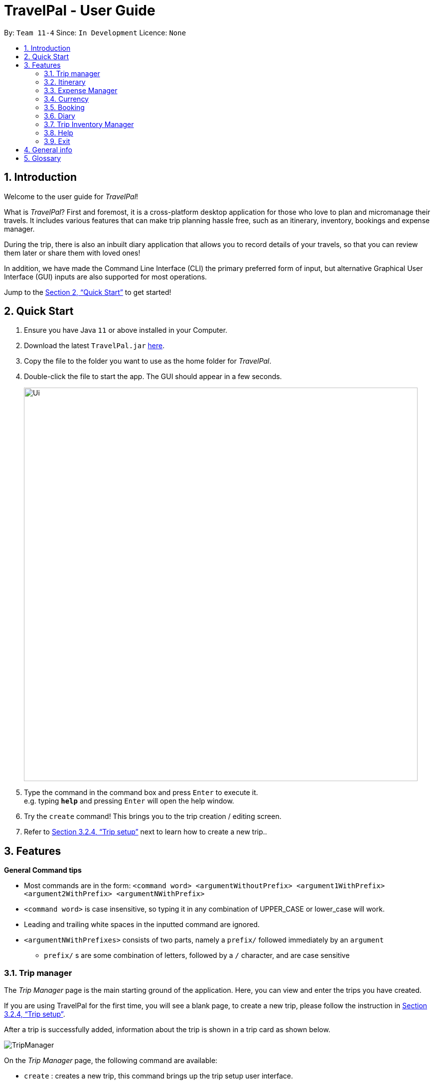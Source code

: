 = TravelPal - User Guide
:site-section: UserGuide
:toc:
:toc-title:
:toc-placement: preamble
:sectnums:
:imagesDir: images
:stylesDir: stylesheets
:xrefstyle: full
:experimental:
ifdef::env-github[]
:tip-caption: :bulb:
:note-caption: :information_source:
endif::[]
:repoURL: https://github.com/AY1920S1-CS2103T-T11-4/main/releases

By: `Team 11-4`      Since: `In Development`      Licence: `None`

== Introduction
Welcome to the user guide for _TravelPal_!

What is _TravelPal_? First and foremost, it is a cross-platform desktop application for those
who love to plan and micromanage their travels. It includes various features that can make trip planning hassle free,
such as an itinerary, inventory, bookings and expense manager.

During the trip, there is also an inbuilt diary application that
allows you to record details of your travels, so that you can review them later or share them with loved ones!

In addition, we have made the Command Line Interface (CLI) the primary preferred form of input, but alternative
Graphical User Interface (GUI) inputs are also supported for most operations.

Jump to the <<Quick Start>> to get started!

== Quick Start

.  Ensure you have Java `11` or above installed in your Computer.
.  Download the latest `TravelPal.jar` link:{repoURL}/releases[here].
.  Copy the file to the folder you want to use as the home folder for _TravelPal_.
.  Double-click the file to start the app. The GUI should appear in a few seconds.
+
image::Ui.png[width="790"]
+
.  Type the command in the command box and press kbd:[Enter] to execute it. +
e.g. typing *`help`* and pressing kbd:[Enter] will open the help window.
.  Try the `create` command! This brings you to the trip creation / editing screen.
.  Refer to <<Trip setup>> next to learn how to create a new trip..

[[Features]]
== Features

[[command_tips]]
========

*General Command tips*

* Most commands are in the form: `<command word> <argumentWithoutPrefix> <argument1WithPrefix> <argument2WithPrefix> <argumentNWithPrefix>`
* `<command word>` is case insensitive, so typing it in any combination of UPPER_CASE or lower_case will work.
* Leading and trailing white spaces in the inputted command are ignored.
* `<argumentNWithPrefixes>` consists of two parts, namely a `prefix/` followed immediately by an `argument`
** `prefix/` s are some combination of letters, followed by a `/` character, and are case sensitive

========

=== Trip manager

The __Trip Manager__ page is the main starting ground of the application. Here, you can view and enter the trips you have created.

If you are using TravelPal for the first time, you will see a blank page, to create a new trip, please follow the instruction in <<Trip setup>>.

After a trip is successfully added, information about the trip is shown in a trip card as shown below.

image::TripManager.png[]

On the __Trip Manager__ page, the following command are available:

* `create` : creates a new trip, this command brings up the trip setup user interface.
* `delete <index of trip>` : deletes the trip with the specified index and all data associated with it.
* `goto <index of trip>`  : enters the main page of a trip with the specified index.

=== Itinerary
==== Introduction
__Itinerary__ is a series of features that allows the user to manage and view their __Trips__. The 2 main aspects that __Itinerary__ covers are :

* *Itinerary Management* : How to access information about each trip?
* *Itinerary Administration* : How to edit information about each trip?

_Itinerary_ provides an intuitive and efficient way to achieve both goals.

==== Basic Structure Overview
The structure of _Itinerary_ is modelled after that of a regular travel itinerary.
The following gives the basic understanding of how _TravelPal_ for better understanding of further sections:

* *Trip*: Each _Trip_ is divided into _Days_ which are automatically generated upon creating a _Trip_
* *Day*: Each _Day_ consists of several _Events_. Events are created and editable by the user.
* *Event*: _Events_ are the smallest unit of planning in _TravelPal_

NOTE: _Trip/Day/Events_ created by you should not clash with another _Trip/Day/Event_ of the same type

With a basic understanding of how the basic structure of _Itinerary_ is like, you are now ready to use the user interface!

==== Itinerary User Interface Overview
_Itinerary_ consists of 5 pages:

1. *Itinerary Page*: Displays basic information of your _Trip_
2. *Days Page*: Displays the _Days_ in your selected _Trip_
3. *Events Page*: Displays the _Events_ in your selected _Day_
4. *Edit Day Page*: Displays a form where users can create/edit their _Day_
5. *Edit Event Page*: Displays a form where users can create/edit their _Event_

image::ItineraryTree.png[title="Pages in an Itinerary. (Black arrow denote common navigation between two different pages)"]

The accessibility between pages is intuitively based on the specific user's focus. For example, in the figure above, each vertical column represents a user's focus. From column 1 - 4, the user's focus switches from each _Trip_ -> _Day_ -> _Event_.

NOTE: The commands related to each page in _Itinerary_ are separated and the same command produces different results on different pages.

[[itinerary_page]]
===== Itinerary Page
The _Itinerary_ page is the home page of your _Trip_. From this page, you can access your _Days_ and details for each _Day_. Below is layout of the user interface:

image::ItineraryOverview.png[title="Layout of the _Itinerary_ page"]
NOTE: You can access other pages from the _Itinerary Page_ using te navigation feature(<<navbar_usage>>).

[[days_page]]
===== Days Page
The _Days_ page is a view of the _days_ in your trip. It consists of a grid of _day_ thumbnails arranged based on chronological order (earliest on the top left to the latest on the bottom right). Below is the layout of the the _days page_:

image::DaysPageOverview.png[title="Layout of _Days Page_"]
Each _day thumbnail_ (refer to Figure 4) contains basic information of your day and an edit button which allows you to edit that specific _day_ (refer to <<day_setup>>). Below is a layout of the contents in a _day_ thumbnail:

image::DayThumbnail.png[title="Layout of the day thumbnail in _Days Page_"]

[[events_page]]
===== Events Page
The _Events_ page is a view of the _events_ in your trip. It consists of a list of event cards (see Figure 6.) arranged from earliest to latest in chronological order (earliest on top and latest below). Below is the layout of the _events page_:

image::EventsPageOverview.png[title="Layout of _events page_"]

Each card contains the basic details of each event. You can execute show command to display details of the event (refer to <<show_event_details>>). The layout of the event card is as shown.

image::EventCardLayout.png[title="Layout of _event card_"]

NOTE: The index of the event card is used to access its contents for any command involving events (e.g. <<event_setup>>, <<delete_trip_event>>)

// tag::teoha_ppp[]
==== Trip setup
Trip setup is the first step in configuring a new/existing trip! This requires you to be at the __Trip Manager__ page (the landing page).

image::TripManager.png[title="User Interface of  __Trip Manager__", width=500]

*Step 1*: Now you can enter the command `create` or `edit <index>` to create a new trip or edit an existing trip.

Upon commands to create or edit a specified trip from the Trip Manager, you will be directed to a page where they can edit the necessary details to create a new trip. This page will contain a form with 6 fields (optional fields are marked by italics):

* *Name*: Name of the trip
** *Constraints*: Names should only contain up to 40 alphanumeric characters and spaces, and it should not be blank
* *Start Date*: Starting date of the trip
** *Constraints*: Start date should be in the DD-MM-YY format
* *End Date*
** *Constraints*: End date should be in the DD-MM-YY format
* *Total Budget*
** *Constraints*: Budget can take any positive numerical value with no more than 2 decimal places, and it should not be blank
* *Destination*
** *Constraints*: Destination can take any values, and it should not be blank
* *_Photo_*
** *Constraints*: The image path specified should be valid, and must point to an existing file. Otherwise, a _default image_ will be used.

NOTE: The last field _Photo_ is an optional field, a default image will be used if the user does not submit any image.


*Step 2*:

* If the `create` command was executed, you will be displayed an empty form with no details filled in. You will see the following page:

image::createTrip.png[title=" `create` command generates empty fields, width=500]

* If the `edit` command was executed, you will be displayed a from with details previously filled in instead:

image::editTrip.png[title=" `edit` command generates fields from your previously saved data, width=500]

*Step 3*: Now that you are on the edit page, to edit a specific field, execute the following command: `edit <prefix>/<value> <prefix>/<value> ...`. There are 6 different prefixes. The 6 prefixes refer to editing each fields as follows:

1. Name :  `n/`
2. Start Date : `ds/`
3. End Date : `de/`
4. Total Budget : `b/`
5. Destination : `l/`
6. Photo File Path : `fp/`


NOTE: You can execute `fc/` with `fp/` to open a file dialog to choose an image rather than type in absoulute path of the image.
e.g. `edit fp/ fc/`

Below is an example execution of changing the name of an existing trip to "Small Trip":
====

- Begin at the edit trip screen, the original name of the trip is the same as before.

image::editTrip.png[title="Edit page with original fields", width=500]

- Enter the command `edit n/Small Trip` into the command box and press enter to execute.

image::editNameCommand.png[title="Entering command `edit n/Small Trip`", width=500]

- The name of the trip is now "Small Trip"!

image::editNameCommandResult.png[title="Successful editing of name field!", width=500]
====

*Step 4*: Having completed editing the the form, you can submit it by executing the `done` command or the `cancel` command which will confirm your edit or discard it respectively.
You have successfully created/edited a trip!

// end::teoha_ppp[]
[[event_setup]]
==== Event Setup
Creating/editing an event is similar to creating/editing a trip (directly above). To do so you have to begin on the events page displaying the list of events of a certain day (Fig. 13).

image::eventsPage.png[title="Events Page layout", width=500]

*Step 1:* Now you can enter the `create` or `edit <index>` command to create a new trip for edit an existing one. The `<index>` to enter can be referenced from the list of events being displayed on each card. (Refer to <<events_page>> or Fig.14 below)

image::eventsIndex.png[title="Index used to execute commands", width=500]

Upon execution of either command on the events page, you will be directed to a page where editing the necessary details to create a new event is possible. This page contains a form with 4 necessary fields and 3 optional fields (optional fields are marked with italics).

* Name: Name of the event
** *Constraints*: Names should only contain up to 40 alphanumeric characters and spaces, and it should not be blank
* Start Time
** *Constraints*: Time should be in HHmm format
* End Time
** *Constraints*: Time should be in HHmm format
* Destination
** *Constraints*: Location can take any values, and it should not be blank
* _Total Budget_
** *Constraints*: Budget can take any positive numerical value with no more than 2 decimal places, and it should not be blank
* _Description_
** *Constraints*: Description can take any values, and can be left blank
* _Inventory Items Needed_
** *Constraints*: You can add or delete multiple inventory items (which will be displayed on the list below this field), or you can leave the the field blank

NOTE: The **Total Budget** and **Inventory Items Needed** field is optional and can be left blank

*Step 2*:

* If the `create` command was executed, you will be displayed an empty form with details to be filled in by you for the first time. The empty form looks like this:

image::createEvent.png[title="Empty event form", width=500]

* If the `edit <index>` command was executed, you will be displayed a form filled with details that you have previously entered. An example is shown below (Fig. 16):

image::editEvent.png[title="Form with previously saved information", width=500]

*Step 3*: Now on the _edit events page_, to edit a specific field, execute the following command: `edit <prefix>/<value> <prefix>/value> ...`. There are 8 different prefixes to edit one of the 7 fields displayed. The 8 prefixes are as follows:

1. Name : `n/`
2. Start Time : `ds/`
3. End Time : `de/`
4. Total Budget : `b/`
5. Destination : `l/`
6. Description : `d/`
7. Add an inventory item to the event's inventory list: `inv/<name of inventory item to add>`
8. Delete an inventory item from the event's inventory list: `dinv/<index number of item to delete>`

NOTE: To delete an item from the inventory list you can also select the item's row and press backspace

Below is an example of changing the destination of an existing event to "Hotel 89":
====
- You begin at the edit event screen, the text in the name field reflects the original name of the event.

image::editEvent.png[width=600]

- Enter the command `edit l/Hotel 89` into the command box and press enter to execute

image::editLocation.png[width=600]

- You should now see the text in the field **Destination** change to "Hotel 89" to reflect the changes made to the event.

image::editResult.png[width=600]
====
*Step 4*: Now you should have completed all the necessary fields and are ready to finish the edit. You can execute the `done` or `cancel` commands to either confirm the edit or discard it. Both commands will redirect you back to the events page.

Congratulations, you have created/edited an event!

[[delete_trip_event]]
==== Deleting an Trip/Event
Deleting a Trip/Event is executed in exactly the same way as each other. You first have to begin on the Trip Page//Events Page respectively. Each of the pages will show a list of trips/events each labelled by an index. Below are 3 different list format elements and the indication where you can find the index.

image::indexExamples.png[title="Examples of different indexes displayed"]

NOTE: You should have at least 1 trip/event in your lists or all delete commands will be invalid

*Step 1*: Enter the command `delete <index>` into the command box  where the index corresponds to the trip/day/event you wish to delete. Press enter to execute the command.

image::deleteCommand.png[title="Example deletion of trip 1"]

*Step 2*: You should now see that trip/day/event that you deleted has disappeared from the list and the indexes have been reassigned in chronological order:

image::deleteResult.png[title="Result of executing `delete 1`"]

Congratulations, you have deleted a trip/day/event!

[[show_event_details]]
==== Showing Event Details
The details of each event are displayed on the right half the **Events Page**. You can access the events page by using the navigation feature (<<How to navigate>>) found on most pages.

Upon accessing the events page, the information panel on the right should be empty except the prompt "Click on an event to show details here!". The left panel holds the list of events in the particular day in chronological order.

image::eventsPage.png[]

To show the details of an event, execute the command `show <index>` in the command box. You should use the index on the event card in the command.

image::eventIndex.png[]

After executing the command, you should see the details of the event show up on the information panel. Below is an example execution of the process to show the information of the event "Breakfast:

- Starting from the events page, type the command `show 1` into the command box and press enter to execute.

image::showCommand.png[]

- Congratulations! you should see the information on the right panel pertaining to the event the "Breakfast" event just selected.

image::showCommandResult.png[]

[[navbar_usage]]
==== How to navigate
The main form of navigation is by using the navigation bars and the commands that are available on every page they are on. The bars appear like this:

image::icons.png[]

Each icon on the bar refers to a specific page in the application that the current page can go to. You can access these pages by simply clicking them or executing the following commands.

1. Trip Manager: `home`
2. Itinerary : `itinerary`
3. Days Page: `days`
4. Diary : `diary`
5. Inventory : `inventory`
6. Expense Manager : `expense`
7. Bookings Manager : `bookings`

NOTE: Pages that do not contain a navigation bar cannot use the navigation commands above.

Below is an example of navigating from the itinerary page to the days page:
- Begin on the itinerary page

image::itineraryPage.png[]

- Since the page we are trying to reach is the days page, type the command `days` into the command box.

image::daysCommand.png[]

- Congratulations you should now see the **Days Page**

image::daysPage.png[]


// tag::expense_ppp1[]

=== Expense Manager

==== Introduction

TravelPal's __Expense Manager__ is an integrated expense planning and management system. It keeps track all the expenses generated in your trip, and
provides an intuitive overview of daily and total expenses and budgets. Gui alternatives are available for executing the same operations as command line input.

This section of the user guide explains how to view and manage your expenses using __Expense Manager__.

==== User Interface Overview

Shown below is the landing page of the __Expense Manager__:

image::expense/userguide/ExpenseManager.png[title="Overview of Expense Manager user interface"]

To toggle the display of expenses between list view and days view, use the command `showdays` or `showlist`. Alternatively,
you may click on the _toggle button_ on the page.

The following screenshot is the days view of the _Expense Manager_:

image::expense/userguide/ExpenseManagerDays.png[title="Expense Manager user interface showing the daily expenses and budget summary"]

Expenses are connected to bookings/events to automatically update the current known expense for any date/trip/event.
There are two types of expense:

1. Planned expense (auto-generated from event)
2. Miscellaneous expense (can be created and deleted)

==== Commands

On the __Expense Manager__ page, the following command are available:

* `create`: creates a expense, can also be accessed by clicking the `Add Expense` button.
* `edit <index of expense>`: edit an expense, this command bring up the expense setup page.
* `delete <index of expense>`: delete an expense, note that only miscellaneous expenses can be deleted.
* `showdays`: enter the days view of expense manager, the expenses will be grouped according to the days they belong to.
* `showlist`: enter the list view of expense manager, the expenses will be shown in one list.
* `goto <index of expense>`: go to the event page containing the event associated with this expense.
* `sort name`: sort the expenses according to the name lexicographically. Enter the command again to sort in reverse order.
* `sort amount`: sort the expenses according to the amount of expense in ascending order. Enter the command again to sort in descending order.
* `currency`: enter the _Currency_ page of TravelPal, can also be accessed by clicking on the _Edit Currency_ button

NOTE: `delete` command can only be used on miscellaneous expense, however, you may delete the event associated with a planned expense, which will
delete the expense as well. `goto` command is only for planned expense associated with an event.

==== Expense Setup

_Expense Setup_ creates/edits properties of a specified expense.
To access the __Expense Setup__ page, use `create` or `edit <index of expense>` command on _Expense Manager_ page. Shown below is an screenshot of the page:

image::expense/userguide/ExpenseSetup.png[title="Expense Setup page user interface"]

It is necessary for expense to contain a name, an amount and a day number.

The following commands are available on __Expense Setup__ page.

* `edit <prefix>/<value> ...` : edit the field of the expense to be created/edited.
* `done` : confirm and commit the changes, go back to the expense manager page.
* `cancel` : go back to the expense manager page without committing the changes.

The prefixes refer to editing each fields as follows:

* `n/` Name of the expense
* `b/` The amount of expense, in Singapore dollars.
* `dn/` The day number the expense belongs to.

NOTE: For planned expense linked to an event, the `name` and `day number` fields are not editable. However, you may
edit the name of the corresponding event, this will also update the name of the planned expenses.

====== Example Usage for `edit` command:
======
To add an expense with the name _Miscellaneous Expenses_ of $_10.5_ SGD to day _2_, use the following command:

`edit n/Miscellaneous Expenses b/10.5 dn/2`
======

// end::expense_ppp1[]


// tag::currency_ppp1[]

=== Currency

==== Introduction

On _Currency_ page, you can add and select currencies with customised currency name, symbol and exchange rate.
When a currency is selected, all the monetary valued will be displayed in that currency

==== User Interface Overview

Shown below is a screenshot of the __Currency__ page:

image::currency/userguide/CurrencyPage.png[title="Overview of Currency Manager user interface"]

The left half of the __Currency Manager__ page consists of editable text fields for creating a new currency.

Under the
`Symbol of Currency` section, you can find _preset currency symbols_, in which the most commonly used currency symbols are indexed. You can select a currency
by entering the index in place of the actual symbol, or just by clicking on the button.
You can also manually input other currency symbols.

On the right hand side of the page, the customised currencies are listed. _Singapore Dollar(SGD)_ is pre-defined as the base currency.
You may select or delete a customised currency.

==== Commands

The following commands are available on __Currency Manager__ page:

* `select <index of currency>`: select the currency with the specified index as the currency in use.
* `delete <index of currency>`: select the currency with the specified index, note that the default Singapore dollar cannot be deleted.
* `edit <prefix>/<value> ...`: edit the fields of a new currency to be created.
* `add`: confirm and commit the changes, the newly added currency will be chosen as the currency in use, displayed in the currency list
* `return`: return to the expense manager.

NOTE: the `<value>` for editing the currency symbol can either be an integer representing the index of the preset currencies, or
or a non-numerical string with no more than 3 characters.

The prefixes refer to editing each fields as follows:

* `n/` name of the currency
* `s/` symbol of currency,
* `r/` exchange rate of the currency, using Singapore dollar as base for comparison.

NOTE: Singapore Dollar (SGD) is used as the default currency, it cannot be deleted.

====== Example Usage for `edit` command:
======
To add an currency with name _USD_, symbol _$ (pre-set symbol with index 1)_, and an exchange rate of 1 SGD : 0.74 USD, use the following command:

`edit n/USD s/1 r/0.74`
======

// end::currency_ppp1[]

// tag::booking_ppp[]
=== Booking

==== Introduction
Welcome to the Booking feature of _TravelPal_!

The Booking feature is one of the main features that allows you to add all the bookings pertaining to your trip in one
single place with a user defined name, contact and the expense of the booking. You can easily add, edit and cancel
bookings during creation of any booking.

Furthermore, for almost every command, there is a GUI alternative using various buttons to execute the same operations.

The following section of the User Guide explains how to use the Booking feature of _TravelPal_.

==== Booking User Interface Overview

This section of the user guide explains how to view and manage your bookings using __Booking Manager__.

===== How to reach the Landing Page of _Booking Manager_
When inside a trip, the command `bookings` will bring you to the landing page (this command works from all pages of the
trip).

image::bookings/userguide/ReachBookingManager.png[title="How to reach Booking Manager"]

Shown below is the landing page of the __Booking Manager__.

image::bookings/userguide/BookingManager.png[title="Overview of Booking Manager user interface"]

Bookings serve to assimilate all the activities which you have planned throughout your trip in a single convenient place
Bookings are connected to your overall expenses and budget of the travel, activities or accommodation.

==== Commands

On the __Booking Manager__ page, the following commands are available:

* `create`: creates a new booking; can also be accessed by clicking the button `Add Booking` for a more user-friendly
experience.
* `edit <index of the booking>`: edits an indexed booking, if the index is *valid*; this command brings up the booking
setup page.
* `delete <index of the booking>`: deletes an indexed booking, if the index is *valid*.

*valid*: valid index implies that the index is lesser than or equal to the number of items so far created, i.e., you can
edit or delete only an existing Booking. _invalid index_ will not execute and show an error message

image::bookings/userguide/InvalidIndex.png[title="Error shown due to Invalid Index"]

==== Booking Setup

Booking setup creates/edits properties of a specified booking as per the choice of the user.
To access the __Booking Setup__ page, use `create` or `edit <index of the booking>` command on `Booking Manager` page.

It is necessary for a booking to have a:

* Name: can be of any length; it can also include short description
* Contact: a varied input field which can store alphanumeric characters to satisfy contact number, email address or
referencing words.
* Budget: all the bookings have a pre-assigned expenditure involved with it; it should be a cost estimated upto two
decimal places (automatically stored in SGD)

The following commands are available on __Booking Setup__ page.

* `edit <prefix>/<value> ...` : edit the respective field of the booking to be created/edited.
* `done` : confirm and save the changes, and go back to the booking manager page.
* `cancel` : go back to the booking manager page without saving the changes.

The `prefix` in `edit <prefix>/<value> ...` refers to editing each fields as follows:

* `n/` Name of the booking
* `c/` Contact details of the booking
* `b/` The amount of expenditure, in Singaporean dollars.

====== Example Usage for `create` command:
======
To add a booking _SampleBooking_ with contact details _98989898, DisneyLand_ with an expenditure of $_80_ SGD,
use the following command:

`edit n/SampleBooking c/98989898, DisneyLand b/80`
======

image::bookings/userguide/CreateBooking.png[title="Overview when `create` a Booking"]

NOTE: If two bookings have the same information of Name, Contact and Budget, second will not be saved but the user can
still make changes. The user can use sequential naming (Booking1, Booking2, ....) to differentiate between the two
bookings.

====== Example Usage for `edit` command:
======
To edit the previous created booking to with same name and contact details but with an
expenditure of $_100_ SGD, use the following command:

`edit b/100`
======

image::bookings/userguide/EditBooking.png[title="Overview of `edit` of the name of a Booking"]

NOTE: You can choose to edit any number of fields any number of times. You can also choose to cancel the editing or
creation of any booking at any time by typing `cancel` command or clicking the `Cancel` button.

After adding your Bookings, beforehand or on-the-go, Booking Manager looks like this:

image::bookings/userguide/Finally.png[title="Overview of the Bookings Manager Screen"]

// end::booking_ppp[]
'''

=== Diary

==== Introduction

Welcome to the diary feature of _TravelPal_!

The diary allows you to key in various thoughts and add photos that tie
to each day of the trip. It offers a selection of formatting choices for your text display, and has an
additional gallery display to the right that allows you to take a glance at all your photos quickly.

Moreover, for almost
every command, there are gui alternatives that allow you to execute the same operations.

The following section of the user guide explains how to use the diary.

==== Diary User Interface Overview

Shown below are the key elements of the diary page, while the gallery is in view.

NOTE: There is an alternative mode of display (which will be touched on shortly, or see <<diary_editor_display_mode>>),
that shows when you execute the `editor` command <<diary_editor_command>> or click the `Edit` button.

image::diary/userguide/welcome_to_diary_image_annotated.png[title="Overview of diary user interface"]

===== Diary Entry Display Area
This is the main display area of your diary entry. It is able to display text, along with inline images, or just lines of
images. The content is generated from the diary text of the entry (<<diary_text_info>>).

[[diary_gallery_display]]
===== Gallery Display
The gallery allows you to browse through your stored photos. You can scroll the list simply with your mouse wheel.

image::diary/userguide/diary_photo_user_interface.png[title="Display of a photo in the gallery display" width="75%" align="center"]

Each image is displayed with a description (bottom left), a date taken (top right), both of which are user specifiable.
There is also a photo index
(top left), which is for use in various commands (see <<diary_text_displaying_images>>).

[NOTE]
====
The image files of _TravelPal_ are not copied to where your the _TravelPal_ application file is. Instead, the absolute file path
(see <<glossary>>) to the image file on your computer is stored!

If you move or delete the original image on your system,
then you will have to add the photo again, and a placeholder image will be shown in place of your image in _TravelPal_.
====

[[diary_current_day_indicator]]
===== Current Day Indicator
This is simply some helper text for you to know what day the diary entry you are currently viewing is tied to.

[[diary_day_navigation_bar]]
===== Diary Day Navigation Bar
This is the button equivalent of the `flip` command (<<diary_flip_command>>), and allows you to navigate between your
diary entries for different days by clicking on the respective buttons.

[[diary_gallery_button_bar]]
===== Gallery Button Bar
This smaller button bar is used for executing two other commands. Firstly, the `editor` (<<diary_editor_command>>)
can be executed by clicking on the _Edit_ button. Secondly, the `addphoto` command may be executed
(<<diary_addphoto_command>>) through _Add_ button.

[[diary_add_new_entry_button]]
===== Add New Entry Button
Similarly, this button executes the `create` command through the user interface, as described in <<diary_create_entry_command>>.

[[diary_editor_display_mode]]
==== Diary Editor User Interface

This is the screen that shows when the `editor` command (<<diary_editor_command>>) is executed or the _Edit_ button
is clicked, as mentioned in <<diary_gallery_button_bar>>.

Components not highlighted in <<diary_edit_view_annotated>> below function the same way as mentioned in
<<Diary User Interface Overview>>.

[[diary_edit_view_annotated]]
image::diary/userguide/diary_edit_view_annotated.png[title="Overview of diary user interface when the edit box is shown"]

===== Diary Edit Box
This is the text edit area that allows a convenient form of alternative input to commands for editing the Diary Entry.
While you may feel that the special clauses _"<images 2>"_ and _"<images 5 1 3 4>"_ being used in the diagram above are
rather unfamiliar, they are actually quite simple! (see <<Diary Text>>).

TIP: For the command line input savvy users, you can use the `F1` accelerator to quickly move your keyboard focus
back to the command line input!

===== Commit Edit Button
This is simply the button-equivalent of the `done` command (<<diary_done_command>>), and allows you to commit the
changes you made (either through commands, or directly in the edit box) while the edit box was open.

[[diary_text_info]]
==== Diary Text

The **diary text**, as you edit in the edit box (<<Diary Edit Box>>), or edit through the commands described in
<<Diary Commands>>, are one and the same **diary text!** Hence, any commands you input to edit the text are reflected into
the edit box automatically, and any edits you make to the edit box are considered by the commands.

The diary text consists of *paragraphs*, which are simply texts separated by new line / return characters.

NOTE: A paragraph of text need not span a minimum length, and can even be empty, as seen in the empty orange boxes
in <<diary_text_line_numbering_figure>>

Additionally, the diary text can use special clauses to display and format images, as described in <<diary_text_displaying_images>>.

[[diary_text_line_numbering]]
===== Diary Text Line Numbering
Each **paragraph** of text as seen in the edit box or diary entry display (with optional accompanying image(s)) is tied to a
specific **line number**. This **line number** is simply determined by the order of the text paragraphs as shown
in <<diary_text_line_numbering_figure>>, from top to bottom.

[[diary_text_line_numbering_figure]]
image::diary/userguide/diary_what_is_a_paragraph.png[title = "Annotated highlights of paragraphs and their line numbers with alternating colours"]

This **line number** is used for several commands described in <<Diary Commands>>.

NOTE: The line numbers are trivial if using the edit box to edit text, as text editing is done directly on the **diary text**.

[[diary_text_displaying_images]]
===== Displaying images
There are currently two main formats in which you can display images inside the diary entry display.

Both of them use simple clauses that require the numbering of the photo as displayed in the gallery.

image::diary/userguide/diary_mini_gallery_edit_box.png[title="Example usage of `<images>` clause to display images as a mini horizontal gallery or inline image"]

====== As a mini horizontal gallery of images.
** Format: Use a diary **text paragraph** consisting of only the clause `<images number1 number2 numberN>`, where `numberN`
is the index of the photo as displayed in the gallery (<<diary_gallery_display>>).
** Example: `<images 5 1 3 4>` - displays a mini gallery with the images 1, 3 and 5 as shown in the gallery.

====== As an inline image with an accompanying paragraph of text.
** Format: Use a diary **text paragraph** consisting of your desired text, along with the clause
`<images numberN>`, where `numberN` is the index of the photo as displayed in the gallery <<diary_gallery_display>>.
** By default, the clause will place the image on the right, and the text on the left. You can include the `'left'`
word inside the `<images left numberN>` clause to reverse the order.


==== Diary Operations

The diary commands follow the same general format used by the rest of `TravelPal` (see <<command_tips>>).

[[diary_create_entry_command]]
===== Creating a diary entry
To start, you would want to create a new diary entry for a certain day. There are two options,
the former being the `create` command which offers slightly more flexibility.

====== Option 1: Using the `create <dayN>` command
* Usage: Creates a new diary entry for *any* specified day number.
* Arguments:
** `<dayN>` - Positive integer nth day of the trip, which has not yet been created, and is less than or equal to
the last day of your trip.

[[diary_create_entry_command_button]]
====== Option 2: Using the add entry button `+`

* Usage: Creates a new diary entry for the day right after the latest day's entry you currently have.

'''
====== Example Usage

Scenario: You already have entries for days 1 up to 8, and you want to create a new entry for day 9.

. Type in the `create 9` command in the command line input, then press the 'enter' key, or simply click the `+` button as shown
below.
.. For the add entry button `+` (<<diary_create_entry_command_button>>), since the current latest day's entry is day 8,
it would create an entry for the day right after that, which is day 9.
+
[[diary_create_entry_command_before]]
image::diary/userguide/diary_create_command_with_button.png[title="Example usage of creating a new diary entry for day 9"]

. That's it! the diary entry will be successfully created, and you will be brought to the new diary entry's screen without
having to navigate to it via <<diary_flip_command>> automatically.
+
image::diary/userguide/diary_create_command_command_after.png[title="Example result of post diary entry creation"]

[[diary_flip_command]]
===== Navigating to a diary entry
Next, say you wanted to view or edit a different day's diary entry, be it during your trip, or long after the trip. There
are also two options here to suit your needs, both offering the exact same functionality.

====== Option 1: Using the `flip <dayN>` command
* Usage: Flips the diary to the diary entry of the day number specified.
* Arguments:
** `<dayN>` - Positive integer of the nth day's diary entry to flip to.

====== Option 2: Using the diary entry navigation bar
* Usage: Clicking the the button of with the day number of the diary entry in the navigation bar (<<diary_day_navigation_bar>>)
will flip to the diary entry for that day.

'''

====== Example Usage

Scenario: You are currently viewing the diary entry for day 9, which is empty, and you want to view the diary entry for day 3.

. You should type in the `flip 3` command in the command line input, then press the 'enter' key, or click the navigation button `3` for
day 3, as highlighted below.
+
image::diary/userguide/diary_flip_command_with_button.png[title="Example usage of flipping the diary to day 3's diary entry"]

. That's all! You will be brought to the entry for day 3, as shown below. You should see a brief confirmation message in
the command result box, and that the current day indicator will update accordingly (<<diary_current_day_indicator>>).

image::diary/userguide/diary_flip_command_command_after.png[title="Example result of after flipping back to the diary entry for day 3"]

// tag::diary_ppp1[]
[[diary_addphoto_command]]
===== Adding a photo
If you have just created a fresh diary entry, and you're wondering where to go next, then you
may want to start by adding your photos to display in the gallery (<<diary_gallery_display>>).

There are *3* ways for you to add a photo, the last option being the least flexible but also the fastest!

NOTE: In all options, the image file chosen should be of the file types `.jpg`, `.jpeg`, or `.png`.



====== Option 1: Using the `addphoto` command with the `fp/` prefix
* Usage: Typing in the command `addphoto fp/<file path> [d/<description>] [dts/<date taken>]`, with the
arguments described below, will add the image located at the `file
path` on your computer to the gallery.
* Arguments:
** `<file path>` - Relative file path from the location of the _TravelPal's_ jar file, or an absolute file path. (see <<glossary>> for details of relative and absolute file paths)
** `<description>` (optional) - The description of the photo to be shown in the gallery, of maximum length 20.
If unspecified, the file name is used instead, shortened to the maximum length.
** `<date taken>` (optional) - The date taken of the photo, of the format `d/M/yyyy HHmm`.
If unspecified, the last modified date of the file is used instead.

'''

====== Example Usage

Scenario:

* You are currently viewing an empty diary entry for day 1 and you want to add a new photo.
* Also, you want to give the photo a custom description, but want to use the last modified date of the image file in your
computer as the date taken for the photo.
* Shown below is an example of the photo on your computer you want to add,
`snowymountains.jpg`, that is located in the same place as the _TravelPal_ application.

image::diary/userguide/diary_addphoto_filepath_directory.png[title="Example file directory structure of the TravelPal application and snowymountains.jpg" width="80%" align="center"]

. You should type in the `addphoto fp/snowymountains.jpg d/picturesque mountains` command in the command line input, and press the 'enter' key.
.. Here, the relative `<file path>` is simply the name of the file, `snowymountains.jpg`, since the image file is located in the
same directory as the _TravelPal_ application.
+
image::diary/userguide/diary_addphoto_command_filepath.png[title="Example usage of the `addphoto` command with the `fp/` option"]

. That's it! The photo, with the specified description and last modified date will be added. You should see a brief confirmation message in
the command result box.
.. Additionally, there will be a auto-generated photo numbering, for use as described in <<diary_text_displaying_images>>.

image::diary/userguide/diary_addphoto_command_filepath_result.png[title="Example result of after executing the `addphoto` command with the `fp/` option"]

'''

====== Option 2: Using the `addphoto` command with the `fc/` prefix
* Usage: Typing in the command `addphoto fc/ [d/<description>] [dts/<date taken>]`, with the optional
arguments described below, will open your system's dialog to choose an image file.
* Arguments (optional):
** `<description>` - The description of the photo to be shown in the gallery, of maximum length 20.
If unspecified, the file name is used instead, shortened to the maximum length.
** `<date taken>` - The date taken of the photo, of the format `d/M/yyyy HHmm`.
If unspecified, the last modified date of the file is used instead.

NOTE: Using both the `fc/` and `fp/` prefix will cause _TravelPal_ to ignore the `fp/` prefix!

====== Option 3: Using the `Add` button under the gallery display
* Usage: Clicking the `Add` button located under the gallery display area ( <<diary_gallery_button_bar>>) will open your
system's dialog to choose an image file.
* If this option is used, then the `<description>` & `<date taken>` are not specifiable and will be auto generated as described above.

'''

====== Example Usage for `addphoto` command with the `fc/` option or `add` button
// end::diary_ppp1[]

Scenario:

* You are currently viewing the diary entry for day 1, which is empty, and you want to add a new photo using your system's
file choosing user interface, leaving the
application to generate the `<description>` and `<date taken>` fields automatically.
* Also, the image file you want to add is `snowymountains.jpg`, and is not located in the same place as the _TravelPal_ application.

. You can type in the `addphoto fc/` command in the command line input as highlighted in yellow below, and press the 'enter' key,
or you can click the `Add` button.
+
image::diary/userguide/diary_addphoto_command_filechooser.png[title="Example usage of adding a photo through the `addphoto` command using the `fc/` option, or the `Add` button"]

NOTE: In this example, the `<description>` and `<date taken>` fields are automatically generated. However, if you are using
the `addphoto fc/` command, you may specify them manually as described in <<Using the `addphoto` command with the `fc/` prefix>>

[start=2]
. Your system's file chooser user interface, which may look different depending on your operating system (windows / mac / linux) (see <<glossary>>)
will be opened, as shown below.
+
image::diary/userguide/diary_addphoto_command_filechooser_step2.png[title="Example file chooser user interface for the windows operating system" width="75%" align="center"]

. Next, you can simply use the file chooser user interface to choose an image located anywhere on your computer!
+
image::diary/userguide/diary_addphoto_command_filechooser_step3.png[title="Example image file in the file chooser user interface to add" width="75%" align="center"]

. That's it! Your photo, with the auto generated image name and date will be placed into your gallery, and you will see a
confirmation message in the result display.
.. Additionally, there will be a auto-generated photo numbering, for use as described in <<diary_text_displaying_images>>.
+
image::diary/userguide/diary_addphoto_command_filechooser_result.png[title="Result after choosing the image 'qidu_marketplace.jpg' in step 3"]


===== Deleting a photo
If you mistakenly added a photo to the wrong diary entry, or want to remove a certain photo from an entry, you can
use the `delphoto` command to do so.

====== Using the `delphoto <photo number>` command
* Usage: Deletes a photo, indicated by the specified photo number, as displayed by the photo's numbering in the gallery.
* Arguments:
** `<photo number>` - Positive integer number of the photo to delete, as shown by the numbering in the gallery (see <<diary_gallery_display>>).

'''
====== Example Usage
Scenario: You mistakenly added the photo 'qidu_marketplace.jpg' to your diary entry for day 1 when it should have been
added the day 2's diary entry.

. You type in the `delphoto 1` command to delete the image with the same `1` numbering as shown in the gallery, and
press the 'enter' key.
+
image::diary/userguide/diary_delphoto_command_before.png[title="Example usage of `delphoto` command to delete the photo with number 1"]

. Your photo will be deleted from the gallery, and a confirmation message will be shown!
+
image::diary/userguide/diary_delphoto_command_result.png[title="Result of `delphoto` command to delete the photo with number 1"]


'''

NOTE: The commands below are quick command line equivalents of editing the text in the edit box, as described in
<<diary_editor_display_mode>>.

TIP: If you execute any command that changes the diary entry's text while the edit box is open, then the command still
works and the save behaviour is exactly the same as described in <<diary_editor_command>>!. That is, your edits will
be not be committed until you execute the `done` command (see <<diary_done_command>>).

===== Appending to a diary entry
If you are currently viewing a diary entry, and know how to format the entry text (see <<diary_text_info>>),
then you could use with the `append` command to add a new paragraph of text.

====== Using the `append <paragraph>` command
* Usage: Adds a new paragraph of text as specified by the `<paragraph>` of text immediately after the the `append` command word,
at the last line as displayed in the diary entry (see <<Diary Entry Display Area>>).
* Arguments:
** `<paragraph>` - The paragraph of text to append, as described in <<diary_text_info>>.

'''

====== Example Usage

Scenario: You are currently viewing your edited diary entry for day 3 of the trip, and want to quickly append a new
paragraph of text using the handy command line interface.

. You type in the `append` command, along with a simple line of text without images:
`append After an entire day's drive, we arrived at the bustling city of Tai Chung`, and then you press the 'enter' key.
+
image::diary/userguide/diary_append_command_before.png[title="Example usage of `append` command to add a new paragraph of text to a diary entry"]
. That's it! Your new paragraph will be saved and displayed automatically as shown below.
+
image::diary/userguide/diary_append_command_after.png[title="Result of `append` command to add a new paragraph of text"]

===== Inserting text in a diary entry
If you have a long diary entry, and want to insert a new paragraph of text between some existing paragraphs without
using the edit box (<<diary_editor_command>>), then you can use the `insert` command.

====== Using the `insert i/<lineNumber> d/<paragraph>` command
* Usage: Inserts a new paragraph of text at the specified line number.
* Arguments:
** `<lineNumber>` - Line number to insert the `<paragraph>` at, as described in <<diary_text_line_numbering>>.
** `<paragraph>` - The paragraph of text to insert, as described in <<diary_text_info>>.

TIP: If the line number specified is more than the current number of lines the diary entry has, it will quickly add
the required number of new paragraphs and insert the provided text afterward!

'''

====== Example Usage

Scenario: Your diary entry has a sizeable amount of text already present, but you want to add a few more details of your
day for the trip in between.

. You type the `insert i/5 d/We passed by quite a few more scenic places on the road, along 合歡山.` command to add some
text in between the existing lines 4 and 5, and press the 'enter' key.
+
image::diary/userguide/diary_insert_command_before.png[title="Example usage of `insert` command to insert a new paragraph of text in a diary entry"]
. The new paragraph of text you type will be inserted into the entry!
+
image::diary/userguide/diary_insert_command_after.png[title="Result of `insert` command to insert a new paragraph of text to a diary entry"]

===== Editing text in a diary entry
If you have written a sizable diary entry, and want to edit a certain paragraph of text, then you can use the `edit`
command to do so.

====== Using the `edit [i/<lineNumber>] d/<paragraph>` command
** Usage: Edits the entire diary text of the diary entry, or a line of text.
** Arguments:
*** `<lineNumber>` (optional) - Line number of the text line to edit, as described in <<diary_text_line_numbering>>.
*** `<paragraph>` - The new paragraph of text (as described in <<diary_text_info>>) to replace the existing paragraph or entire entry with.

TIP: You can use this as a quick way to clear the entire diary entry's text!

'''

====== Example Usage
Scenario: You discovered that you made a minor spelling error - 'ou' instead of 'our' in line 1 of your diary entry, and
want to rectify this.

. You type in the command `edit i/1 d/On the third day, we departed from the Hua Lian county and began our drive to Tai Chung.` command to fix the mistake in the first line, and press the 'enter' key.
+
image::diary/userguide/diary_edit_command_before.png[title="Example usage of `edit` command to edit an existing paragraph of text in a diary entry"]
. The spelling error is gone, and you are shown the confirmation message!
+
image::diary/userguide/diary_edit_command_after.png[title="Result of `edit` command to edit an existing paragraph of text"]



===== Deleting a paragraph of text in a diary entry
If you wrote some things in your diary entry that you later rather wish not be there, you can use the `delete` command
to delete a paragraph of text in the entry!

====== Using the `delete i/<lineNumber>` command
* Usage: Deletes the line of text at the specified line number.
* Arguments:
** `<lineNumber>` - Line number of the text line to delete, as described in <<diary_text_line_numbering>>.

'''
====== Example Usage
Scenario: You discovered that you made quite a few rather embarrassing, elementary spelling errors in line 1 of your diary entry.
You want to rectify this quickly, because your friend requested you share details of your trip with her.

. You type in the command `delete 1` command to delete first line entirely, and press the 'enter' key.
+
image::diary/userguide/diary_delete_command_before.png[title="Example usage of `delete` command to delete an existing paragraph of text in a diary entry"]
. The spelling error is gone, and you are shown the confirmation message!
+
image::diary/userguide/diary_delete_command_after.png[title="Result of `delete` command to delete an existing paragraph of text"]

[[diary_editor_command]]
===== Showing the edit box
As an alternative to commands that allow you to edit your diary entry, you can also use the edit box to do so, as described
in <<diary_editor_display_mode>>. Note that any edits through the edit box or command made while the editor was opened
need to be saved by using the `done` command or button (see <<diary_done_command>>).To show the editor, there are two equivalent options.

====== Option 1: Using the `editor` command
* Usage: Opens the text editor window and shifts the keyboard focus to it, if it is not already opened.

====== Option 2: Using the `Edit` button
* Usage: Clicking the `Edit` button located under the gallery display area (<<diary_gallery_button_bar>>) will open the editor.

'''

====== Example Usage
Scenario: You have just begun writing your diary entry, and even though you are a command line enthusiast, you recall the existence of
command line text editors, such as _vim_, which can greatly improve the typing experience.

Thus, you opted for using the edit box to write your diary entry, instead of repeating the same commands multiple times.

. You type in the `editor` command, and press the 'enter' key.
+
image::diary/userguide/diary_editor_command_before.png[title="Example usage of `editor` command to open the edit window"]
. That's all! The edit box is opened, and the keyboard focus is shifted to it.
+
image::diary/userguide/diary_editor_command_after.png[title="Result of `editor` command showing the opened edit window"]

TIP: In true command line fashion, you can still return the keyboard focus to the command line input without the mouse
by pressing the 'F1' key!

[[diary_done_command]]
===== Committing your edits
If you have the edit box opened, any edits you make, through commands or the editor, are not saved until you tell
_TravelPal_ to do so! To do this, there are two options, the first being the `done` command and the second being the
`Done` button.

====== Option 1: Using the `done` command
** Usage: Saves the text currently in the edit box to the diary entry, and closes the editor.
** Example: `done`

====== Option 2: Using the `Done` button
* Usage: Clicking the `Done` button located under the gallery display area (<<diary_gallery_button_bar>>) will similarly
save the changes you made while the editor was open, and close the editor.

'''

// tag::inventory_ppp1[]
=== Trip Inventory Manager

==== Introduction

TravelPal's __Trip Inventory Manager__ is an integrated inventory planning and management system. It displays all the inventory items required for your trip in an intuitive and simple manner. Thus, making packing for your next trip a super easy task!

There are two types of inventory items:

1. Event-specific inventory items (auto-generated from event)
2. Non-event-specific inventory items

This section of the user guide explains how to view and manage your inventory items using __Trip Inventory Manager__.

==== User Interface Overview

Shown below is the __Trip Inventory Manager__.

image::expense/userguide/InventoryManager.png[title="Overview of Trip Inventory Manager user interface"]


The __Trip Inventory Manger__ displays all your event-specific inventory items and non-even-specific inventory items in one table. To provide the best reading experience, __Trip Inventory Manger__ does not display duplicate names.

==== Commands

On the __Trip Inventory Manager__ page, the following command are available:

* `add <name>`: Adds a non-event-specfic inventory item with the name, <name>.

NOTE: <name> must not already exist in the __Trip Inventory Manger__

* `delete <index of inventory item>`: deletes the inventory item

NOTE: The inventory item to delete must exclusively be a non-event-specific inventory item. Otherwise, to delete it, you will have to delete the inventory item from all events it is inside.

* `check <index of inventory item>`: marks the inventory item as packed
* `uncheck <index of inventory item>`: marks the inventory item as not yet packed

// end::inventory_ppp1[]

=== Help
The help feature gives the user an avenue to find additional help. It consists of only one command `help` with no other fields.

NOTE: Help can be called from any page in _TravelPal_

Upon executing the command `help` the user is shown a link to the _User Guide_ (this document). A popup will appear containing the link to our _User Guide_:

image::help.png[title="The help popup",width=400]

=== Exit
Exiting the app is a simple task of closing the application safely. Enter the command `exit` into the command bar and press enter to exit _TravelPal_.

_TravelPal's_ window should close without any errors. Thank you for using _TravelPal_


== General info

====
* Save data:
** The data of the trips is saved in the data directory located in the data directory where the _TravelPal_ application file, TravelPal.jar is.
** The data is stored in a human readable json format, allowing manual editing of the data files using a separate text editor.
* Window size:
** You might have noticed that you cannot resize the _TravelPal_ application any smaller than a certain size (specifically, 800 x 600).
** _TravelPal_ was designed as a desktop application, hence many of its contents will not display correctly given too small
a window size.

====

[[glossary]]
== Glossary
* Relative file path - the file path from the directory of the _TravelPal_ application file. For example,
`.\sample_picture.jpg`  is an relative file path referring to an image file `sample_picture.jpg` existing in the same directory
as the _TravelPal_ application file.
* Absolute file path - the file path from your computer's root directory, which can vary from system to system. For example,
`C:\Users\Public\Pictures`  is an absolute file path from the root directory of your computer's `C:\` drive.
